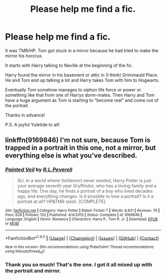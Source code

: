 #+TITLE: Please help me find a fic.

* Please help me find a fic.
:PROPERTIES:
:Author: Death_the_equlizer
:Score: 6
:DateUnix: 1482602474.0
:DateShort: 2016-Dec-24
:END:
It was TMR/HP. Tom got stuck in a mirror because he had tried to make the mirror his horcrux.

It starts with Harry talking to Neville at the beginning of the fic.

Harry found the mirror in his basement or attic in (I think) Grimmauld Place. He and Tom end up talking a lot and Harry takes Tom with him to Hogwarts.

Eventually Tom somehow manages to siphon life force or power or something like that from one of Harrys dorm-mates. Then Harry and Tom have a huge argument as Tom is starting to "become real" and come out of the portrait.

Thanks in advance!

P.S. A joyful Yuletide to all!


** linkffn(9169846) I'm not sure, because Tom is trapped in a portrait in this one, not a mirror, but everything else is what you've described.
:PROPERTIES:
:Author: kyella14
:Score: 2
:DateUnix: 1482670447.0
:DateShort: 2016-Dec-25
:END:

*** [[http://www.fanfiction.net/s/9169846/1/][*/Painted Veil/*]] by [[https://www.fanfiction.net/u/4506356/R-L-Peverell][/R.L.Peverell/]]

#+begin_quote
  AU. In a world where Voldemort never existed, Harry Potter is just your average seventh year Gryffindor, who has a loving family and a happy life. One day, he finds a portrait of a boy who lived decades ago, and everything changes. Is it possible to love a portrait? Is it a portrait at all? HP&TMR slash. [COMPLETE]
#+end_quote

^{/Site/: [[http://www.fanfiction.net/][fanfiction.net]] *|* /Category/: Harry Potter *|* /Rated/: Fiction T *|* /Words/: 8,921 *|* /Reviews/: 79 *|* /Favs/: 628 *|* /Follows/: 132 *|* /Published/: 4/4/2013 *|* /Status/: Complete *|* /id/: 9169846 *|* /Language/: English *|* /Genre/: Romance *|* /Characters/: Harry P., Tom R. Jr. *|* /Download/: [[http://www.ff2ebook.com/old/ffn-bot/index.php?id=9169846&source=ff&filetype=epub][EPUB]] or [[http://www.ff2ebook.com/old/ffn-bot/index.php?id=9169846&source=ff&filetype=mobi][MOBI]]}

--------------

*FanfictionBot*^{1.4.0} *|* [[[https://github.com/tusing/reddit-ffn-bot/wiki/Usage][Usage]]] | [[[https://github.com/tusing/reddit-ffn-bot/wiki/Changelog][Changelog]]] | [[[https://github.com/tusing/reddit-ffn-bot/issues/][Issues]]] | [[[https://github.com/tusing/reddit-ffn-bot/][GitHub]]] | [[[https://www.reddit.com/message/compose?to=tusing][Contact]]]

^{/New in this version: Slim recommendations using/ ffnbot!slim! /Thread recommendations using/ linksub(thread_id)!}
:PROPERTIES:
:Author: FanfictionBot
:Score: 1
:DateUnix: 1482670453.0
:DateShort: 2016-Dec-25
:END:


*** Thank you so much! That's the one. I got it all mixed up with the portrait and mirror.
:PROPERTIES:
:Author: Death_the_equlizer
:Score: 1
:DateUnix: 1482682033.0
:DateShort: 2016-Dec-25
:END:
